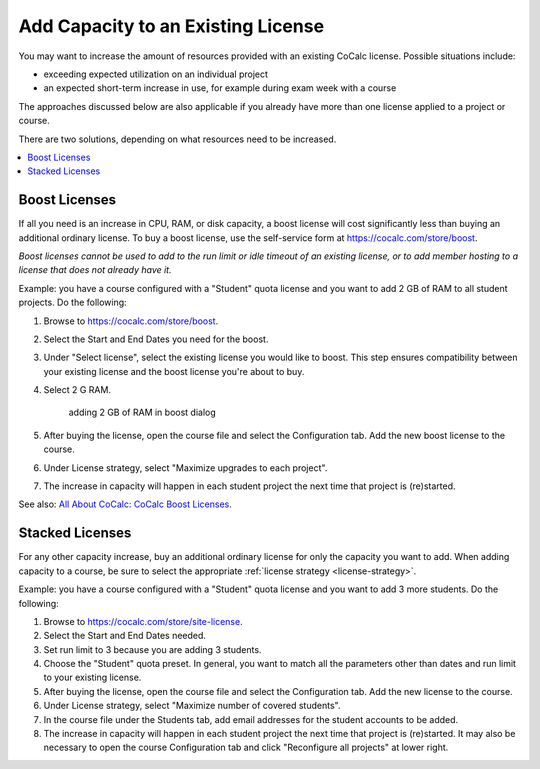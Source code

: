 ======================================
Add Capacity to an Existing License
======================================

You may want to increase the amount of resources provided with an existing CoCalc license. Possible situations include:

* exceeding expected utilization on an individual project
* an expected short-term increase in use, for example during exam week with a course

The approaches discussed below are also applicable if you already have more than one license applied to a project or course.

There are two solutions, depending on what resources need to be increased.

.. contents::
     :local:
     :depth: 1

#################
Boost Licenses
#################

If all you need is an increase in CPU, RAM, or disk capacity, a boost license will cost significantly less than buying an additional ordinary license. To buy a boost license, use the self-service form at https://cocalc.com/store/boost.

*Boost licenses cannot be used to add to the run limit or idle timeout of an existing license, or to add member hosting to a license that does not already have it.*

Example: you have a course configured with a "Student" quota license and you want to add 2 GB of RAM to all student projects. Do the following:

#. Browse to https://cocalc.com/store/boost.
#. Select the Start and End Dates you need for the boost.
#. Under "Select license", select the existing license you would like to boost. This step ensures compatibility between your existing license and the boost license you're about to buy.
#. Select 2 G RAM.

    .. figure:: img/boost-add-2GB.png
         :width: 80%
         :align: center
         :alt: 2GB RAM boost

         adding 2 GB of RAM in boost dialog

#. After buying the license, open the course file and select the Configuration tab. Add the new boost license to the course.
#. Under License strategy, select "Maximize upgrades to each project".
#. The increase in capacity will happen in each student project the next time that project is (re)started. 

See also: `All About CoCalc: CoCalc Boost Licenses <https://about.cocalc.com/2022/11/18/cocalc-boost-licenses/>`_.

#################
Stacked Licenses
#################

For any other capacity increase, buy an additional ordinary license for only the capacity you want to add. When adding capacity to a course, be sure to select the appropriate :ref:`license strategy <license-strategy>`.

Example: you have a course configured with a "Student" quota license and you want to add 3 more students. Do the following:

#. Browse to https://cocalc.com/store/site-license.
#. Select the Start and End Dates needed.
#. Set run limit to 3 because you are adding 3 students.
#. Choose the "Student" quota preset. In general, you want to match all the parameters other than dates and run limit to your existing license.
#. After buying the license, open the course file and select the Configuration tab. Add the new license to the course.
#. Under License strategy, select "Maximize number of covered students".
#. In the course file under the Students tab, add email addresses for the student accounts to be added.
#. The increase in capacity will happen in each student project the next time that project is (re)started. It may also be necessary to open the course Configuration tab and click "Reconfigure all projects" at lower right.

